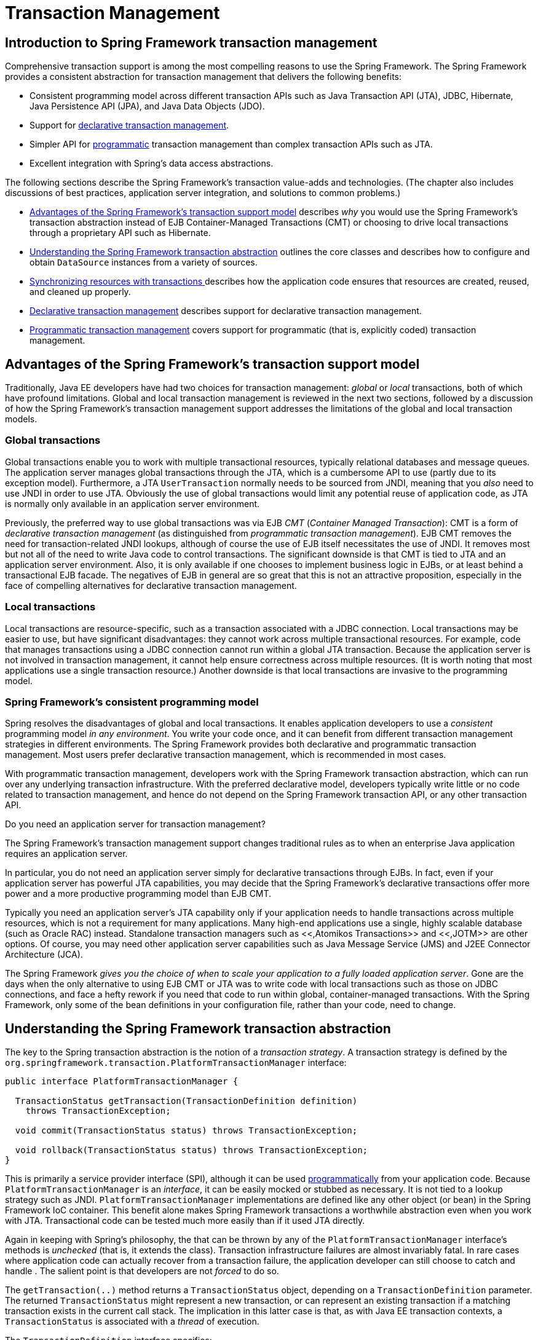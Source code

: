
= Transaction Management

== Introduction to Spring Framework transaction management

Comprehensive transaction support is among the most compelling reasons to use the Spring Framework.
The Spring Framework provides a consistent abstraction for transaction management that delivers the following benefits:

* Consistent programming model across different transaction APIs such as Java Transaction API (JTA), JDBC, Hibernate, Java Persistence API (JPA), and Java Data Objects (JDO).
* Support for <<transaction-declarative,declarative
          transaction management>>.
* Simpler API for <<transaction-programmatic,programmatic>> transaction management than complex transaction APIs such as JTA.
* Excellent integration with Spring's data access abstractions.

The following sections describe the Spring Framework's transaction value-adds and technologies.
(The chapter also includes discussions of best practices, application server integration, and solutions to common problems.)

* <<transaction-motivation,Advantages of the Spring
          Framework's transaction support model>> describes _why_ you would use the Spring Framework's transaction abstraction instead of EJB Container-Managed Transactions (CMT) or choosing to drive local transactions through a proprietary API such as Hibernate.
* <<transaction-strategies,Understanding the Spring
          Framework transaction abstraction>> outlines the core classes and describes how to configure and obtain [interface]`DataSource` instances from a variety of sources.
* <<tx-resource-synchronization,Synchronizing
          resources with transactions >>describes how the application code ensures that resources are created, reused, and cleaned up properly.
* <<transaction-declarative,Declarative transaction
          management>> describes support for declarative transaction management.
* <<transaction-programmatic,Programmatic
          transaction management>> covers support for programmatic (that is, explicitly coded) transaction management.

== Advantages of the Spring Framework's transaction support model

Traditionally, Java EE developers have had two choices for transaction management: _global_ or _local_ transactions, both of which have profound limitations.
Global and local transaction management is reviewed in the next two sections, followed by a discussion of how the Spring Framework's transaction management support addresses the limitations of the global and local transaction models.

=== Global transactions

Global transactions enable you to work with multiple transactional resources, typically relational databases and message queues.
The application server manages global transactions through the JTA, which is a cumbersome API to use (partly due to its exception model).
Furthermore, a JTA [interface]`UserTransaction` normally needs to be sourced from JNDI, meaning that you _also_ need to use JNDI in order to use JTA. Obviously the use of global transactions would limit any potential reuse of application code, as JTA is normally only available in an application server environment.

Previously, the preferred way to use global transactions was via EJB _CMT_ (_Container Managed
      Transaction_): CMT is a form of _declarative transaction management_ (as distinguished from _programmatic transaction
      management_).
EJB CMT removes the need for transaction-related JNDI lookups, although of course the use of EJB itself necessitates the use of JNDI. It removes most but not all of the need to write Java code to control transactions.
The significant downside is that CMT is tied to JTA and an application server environment.
Also, it is only available if one chooses to implement business logic in EJBs, or at least behind a transactional EJB facade.
The negatives of EJB in general are so great that this is not an attractive proposition, especially in the face of compelling alternatives for declarative transaction management.

=== Local transactions

Local transactions are resource-specific, such as a transaction associated with a JDBC connection.
Local transactions may be easier to use, but have significant disadvantages: they cannot work across multiple transactional resources.
For example, code that manages transactions using a JDBC connection cannot run within a global JTA transaction.
Because the application server is not involved in transaction management, it cannot help ensure correctness across multiple resources.
(It is worth noting that most applications use a single transaction resource.) Another downside is that local transactions are invasive to the programming model.

=== Spring Framework's consistent programming model

Spring resolves the disadvantages of global and local transactions.
It enables application developers to use a _consistent_ programming model _in any
      environment_.
You write your code once, and it can benefit from different transaction management strategies in different environments.
The Spring Framework provides both declarative and programmatic transaction management.
Most users prefer declarative transaction management, which is recommended in most cases.

With programmatic transaction management, developers work with the Spring Framework transaction abstraction, which can run over any underlying transaction infrastructure.
With the preferred declarative model, developers typically write little or no code related to transaction management, and hence do not depend on the Spring Framework transaction API, or any other transaction API.

.Do you need an application server for transaction management?
****
The Spring Framework's transaction management support changes traditional rules as to when an enterprise Java application requires an application server.

In particular, you do not need an application server simply for declarative transactions through EJBs.
In fact, even if your application server has powerful JTA capabilities, you may decide that the Spring Framework's declarative transactions offer more power and a more productive programming model than EJB CMT.

Typically you need an application server's JTA capability only if your application needs to handle transactions across multiple resources, which is not a requirement for many applications.
Many high-end applications use a single, highly scalable database (such as Oracle RAC) instead.
Standalone transaction managers such as <<,Atomikos Transactions>> and <<,JOTM>> are other options.
Of course, you may need other application server capabilities such as Java Message Service (JMS) and J2EE Connector Architecture (JCA).

The Spring Framework _gives you the choice of when to
        scale your application to a fully loaded application
        server_.
Gone are the days when the only alternative to using EJB CMT or JTA was to write code with local transactions such as those on JDBC connections, and face a hefty rework if you need that code to run within global, container-managed transactions.
With the Spring Framework, only some of the bean definitions in your configuration file, rather than your code, need to change.
****

== Understanding the Spring Framework transaction abstraction

The key to the Spring transaction abstraction is the notion of a _transaction strategy_.
A transaction strategy is defined by the [interface]`org.springframework.transaction.PlatformTransactionManager` interface:

[source,java]
----
public interface PlatformTransactionManager {

  TransactionStatus getTransaction(TransactionDefinition definition)
    throws TransactionException;

  void commit(TransactionStatus status) throws TransactionException;

  void rollback(TransactionStatus status) throws TransactionException;
}
----

This is primarily a service provider interface (SPI), although it can be used <<transaction-programmatic-ptm,programmatically>> from your application code.
Because [interface]`PlatformTransactionManager` is an _interface_, it can be easily mocked or stubbed as necessary.
It is not tied to a lookup strategy such as JNDI. [interface]`PlatformTransactionManager` implementations are defined like any other object (or bean) in the Spring Framework IoC container.
This benefit alone makes Spring Framework transactions a worthwhile abstraction even when you work with JTA. Transactional code can be tested much more easily than if it used JTA directly.

Again in keeping with Spring's philosophy, the  that can be thrown by any of the [interface]`PlatformTransactionManager` interface's methods is _unchecked_ (that is, it extends the  class).
Transaction infrastructure failures are almost invariably fatal.
In rare cases where application code can actually recover from a transaction failure, the application developer can still choose to catch and handle .
The salient point is that developers are not _forced_ to do so.

The [method]`getTransaction(..)` method returns a [interface]`TransactionStatus` object, depending on a [interface]`TransactionDefinition` parameter.
The returned [interface]`TransactionStatus` might represent a new transaction, or can represent an existing transaction if a matching transaction exists in the current call stack.
The implication in this latter case is that, as with Java EE transaction contexts, a [interface]`TransactionStatus` is associated with a _thread_ of execution.

The [interface]`TransactionDefinition` interface specifies:

* _Isolation_: The degree to which this transaction is isolated from the work of other transactions.
  For example, can this transaction see uncommitted writes from other transactions?
* _Propagation_: Typically, all code executed within a transaction scope will run in that transaction.
  However, you have the option of specifying the behavior in the event that a transactional method is executed when a transaction context already exists.
  For example, code can continue running in the existing transaction (the common case); or the existing transaction can be suspended and a new transaction created.
  _Spring offers all of the transaction
          propagation options familiar from EJB CMT_.
  To read about the semantics of transaction propagation in Spring, see <<tx-propagation>>.
* _Timeout_: How long this transaction runs before timing out and being rolled back automatically by the underlying transaction infrastructure.
* _Read-only status_: A read-only transaction can be used when your code reads but does not modify data.
  Read-only transactions can be a useful optimization in some cases, such as when you are using Hibernate.

These settings reflect standard transactional concepts.
If necessary, refer to resources that discuss transaction isolation levels and other core transaction concepts.
Understanding these concepts is essential to using the Spring Framework or any transaction management solution.

The [interface]`TransactionStatus` interface provides a simple way for transactional code to control transaction execution and query transaction status.
The concepts should be familiar, as they are common to all transaction APIs:

[source,java]
----
public interface TransactionStatus extends SavepointManager {

    boolean isNewTransaction();

    boolean hasSavepoint();

    void setRollbackOnly();

    boolean isRollbackOnly();

    void flush();

    boolean isCompleted();

}
----

Regardless of whether you opt for declarative or programmatic transaction management in Spring, defining the correct [interface]`PlatformTransactionManager` implementation is absolutely essential.
You typically define this implementation through dependency injection.

[interface]`PlatformTransactionManager` implementations normally require knowledge of the environment in which they work: JDBC, JTA, Hibernate, and so on.
The following examples show how you can define a local [interface]`PlatformTransactionManager` implementation.
(This example works with plain JDBC.)

You define a JDBC [interface]`DataSource`

[source,xml]
----
<bean id="dataSource" class="org.apache.commons.dbcp.BasicDataSource" destroy-method="close">
  <property name="driverClassName" value="${jdbc.driverClassName}" />
  <property name="url" value="${jdbc.url}" />
  <property name="username" value="${jdbc.username}" />
  <property name="password" value="${jdbc.password}" />
</bean>
----

The related [interface]`PlatformTransactionManager` bean definition will then have a reference to the [interface]`DataSource` definition.
It will look like this:

[source,xml]
----
<bean id="txManager" class="org.springframework.jdbc.datasource.DataSourceTransactionManager">
  <property name="dataSource" ref="dataSource"/>
</bean>
----

If you use JTA in a Java EE container then you use a container [interface]`DataSource`, obtained through JNDI, in conjunction with Spring's [class]`JtaTransactionManager`.
This is what the JTA and JNDI lookup version would look like:

[source,xml]
----
<?xml version="1.0" encoding="UTF-8"?>
<beans xmlns="http://www.springframework.org/schema/beans"
     xmlns:xsi="http://www.w3.org/2001/XMLSchema-instance"
     xmlns:jee="http://www.springframework.org/schema/jee"
     xsi:schemaLocation="
     http://www.springframework.org/schema/beans
     http://www.springframework.org/schema/beans/spring-beans.xsd
     http://www.springframework.org/schema/jee
     http://www.springframework.org/schema/jee/spring-jee.xsd">

  <jee:jndi-lookup id="dataSource" jndi-name="jdbc/jpetstore"/>

  <bean id="txManager" class="org.springframework.transaction.jta.JtaTransactionManager" />

  <!-- other <bean/> definitions here -->

</beans>
----

The [class]`JtaTransactionManager` does not need to know about the [interface]`DataSource`, or any other specific resources, because it uses the container's global transaction management infrastructure.

NOTE: The above definition of the `dataSource` bean uses the `<jndi-lookup/>` tag from the `jee` namespace.
For more information on schema-based configuration, see <<xsd-config>>, and for more information on the `<jee/>` tags see the section entitled <<xsd-config-body-schemas-jee>>.

You can also use Hibernate local transactions easily, as shown in the following examples.
In this case, you need to define a Hibernate [class]`LocalSessionFactoryBean`, which your application code will use to obtain Hibernate [interface]`Session` instances.

The [interface]`DataSource` bean definition will be similar to the local JDBC example shown previously and thus is not shown in the following example.

NOTE: If the [interface]`DataSource`, used by any non-JTA transaction manager, is looked up via JNDI and managed by a Java EE container, then it should be non-transactional because the Spring Framework, rather than the Java EE container, will manage the transactions.

The `txManager` bean in this case is of the [class]`HibernateTransactionManager` type.
In the same way as the [class]`DataSourceTransactionManager` needs a reference to the [interface]`DataSource`, the [class]`HibernateTransactionManager` needs a reference to the [interface]`SessionFactory`.

[source,xml]
----
<bean id="sessionFactory" class="org.springframework.orm.hibernate3.LocalSessionFactoryBean">
  <property name="dataSource" ref="dataSource" />
  <property name="mappingResources">
  <list>
    <value>org/springframework/samples/petclinic/hibernate/petclinic.hbm.xml</value>
  </list>
  </property>
  <property name="hibernateProperties">
    <value>
      hibernate.dialect=${hibernate.dialect}
    </value>
  </property>
</bean>

<bean id="txManager" class="org.springframework.orm.hibernate3.HibernateTransactionManager">
  <property name="sessionFactory" ref="sessionFactory" />
</bean>
----

If you are using Hibernate and Java EE container-managed JTA transactions, then you should simply use the same [class]`JtaTransactionManager` as in the previous JTA example for JDBC.

[source,xml]
----
<bean id="txManager" class="org.springframework.transaction.jta.JtaTransactionManager"/>
----

NOTE: If you use JTA , then your transaction manager definition will look the same regardless of what data access technology you use, be it JDBC, Hibernate JPA or any other supported technology.
This is due to the fact that JTA transactions are global transactions, which can enlist any transactional resource.

In all these cases, application code does not need to change.
You can change how transactions are managed merely by changing configuration, even if that change means moving from local to global transactions or vice versa.

== Synchronizing resources with transactions

It should now be clear how you create different transaction managers, and how they are linked to related resources that need to be synchronized to transactions (for example [class]`DataSourceTransactionManager` to a JDBC [interface]`DataSource`, [class]`HibernateTransactionManager` to a Hibernate [interface]`SessionFactory`, and so forth).
This section describes how the application code, directly or indirectly using a persistence API such as JDBC, Hibernate, or JDO, ensures that these resources are created, reused, and cleaned up properly.
The section also discusses how transaction synchronization is triggered (optionally) through the relevant [interface]`PlatformTransactionManager`.

=== High-level synchronization approach

The preferred approach is to use Spring's highest level template based persistence integration APIs or to use native ORM APIs with transaction- aware factory beans or proxies for managing the native resource factories.
These transaction-aware solutions internally handle resource creation and reuse, cleanup, optional transaction synchronization of the resources, and exception mapping.
Thus user data access code does not have to address these tasks, but can be focused purely on non-boilerplate persistence logic.
Generally, you use the native ORM API or take a _template_ approach for JDBC access by using the [class]`JdbcTemplate`.
These solutions are detailed in subsequent chapters of this reference documentation.

=== Low-level synchronization approach

Classes such as [class]`DataSourceUtils` (for JDBC), [class]`EntityManagerFactoryUtils` (for JPA), [class]`SessionFactoryUtils` (for Hibernate), [class]`PersistenceManagerFactoryUtils` (for JDO), and so on exist at a lower level.
When you want the application code to deal directly with the resource types of the native persistence APIs, you use these classes to ensure that proper Spring Framework-managed instances are obtained, transactions are (optionally) synchronized, and exceptions that occur in the process are properly mapped to a consistent API.

For example, in the case of JDBC, instead of the traditional JDBC approach of calling the `getConnection()` method on the [interface]`DataSource`, you instead use Spring's [class]`org.springframework.jdbc.datasource.DataSourceUtils` class as follows:

[source,java]
----
Connection conn = DataSourceUtils.getConnection(dataSource);
----

If an existing transaction already has a connection synchronized (linked) to it, that instance is returned.
Otherwise, the method call triggers the creation of a new connection, which is (optionally) synchronized to any existing transaction, and made available for subsequent reuse in that same transaction.
As mentioned, any  is wrapped in a Spring Framework , one of the Spring Framework's hierarchy of unchecked DataAccessExceptions.
This approach gives you more information than can be obtained easily from the , and ensures portability across databases, even across different persistence technologies.

This approach also works without Spring transaction management (transaction synchronization is optional), so you can use it whether or not you are using Spring for transaction management.

Of course, once you have used Spring's JDBC support, JPA support or Hibernate support, you will generally prefer not to use [class]`DataSourceUtils` or the other helper classes, because you will be much happier working through the Spring abstraction than directly with the relevant APIs.
For example, if you use the Spring [class]`JdbcTemplate` or `jdbc.object` package to simplify your use of JDBC, correct connection retrieval occurs behind the scenes and you won't need to write any special code.

=== [class]`TransactionAwareDataSourceProxy`

At the very lowest level exists the [class]`TransactionAwareDataSourceProxy` class.
This is a proxy for a target [interface]`DataSource`, which wraps the target [interface]`DataSource` to add awareness of Spring-managed transactions.
In this respect, it is similar to a transactional JNDI [interface]`DataSource` as provided by a Java EE server.

It should almost never be necessary or desirable to use this class, except when existing code must be called and passed a standard JDBC [interface]`DataSource` interface implementation.
In that case, it is possible that this code is usable, but participating in Spring managed transactions.
It is preferable to write your new code by using the higher level abstractions mentioned above.

== Declarative transaction management

NOTE: Most Spring Framework users choose declarative transaction management.
This option has the least impact on application code, and hence is most consistent with the ideals of a _non-invasive_ lightweight container.

The Spring Framework's declarative transaction management is made possible with Spring aspect-oriented programming (AOP), although, as the transactional aspects code comes with the Spring Framework distribution and may be used in a boilerplate fashion, AOP concepts do not generally have to be understood to make effective use of this code.

The Spring Framework's declarative transaction management is similar to EJB CMT in that you can specify transaction behavior (or lack of it) down to individual method level.
It is possible to make a [method]`setRollbackOnly()` call within a transaction context if necessary.
The differences between the two types of transaction management are:

* Unlike EJB CMT, which is tied to JTA, the Spring Framework's declarative transaction management works in any environment.
  It can work with JTA transactions or local transactions using JDBC, JPA, Hibernate or JDO by simply adjusting the configuration files.
* You can apply the Spring Framework declarative transaction management to any class, not merely special classes such as EJBs.
* The Spring Framework offers declarative <<transaction-declarative-rolling-back,"_rollback
          rules_, ">>a feature with no EJB equivalent.
  Both programmatic and declarative support for rollback rules is provided.
* The Spring Framework enables you to customize transactional behavior, by using AOP. For example, you can insert custom behavior in the case of transaction rollback.
  You can also add arbitrary advice, along with the transactional advice.
  With EJB CMT, you cannot influence the container's transaction management except with [method]`setRollbackOnly()`.
* The Spring Framework does not support propagation of transaction contexts across remote calls, as do high-end application servers.
  If you need this feature, we recommend that you use EJB. However, consider carefully before using such a feature, because normally, one does not want transactions to span remote calls.

.Where is [class]`TransactionProxyFactoryBean`?
****
Declarative transaction configuration in versions of Spring 2.0 and above differs considerably from previous versions of Spring.
The main difference is that there is no longer any need to configure [class]`TransactionProxyFactoryBean` beans.

The pre-Spring 2.0 configuration style is still 100% valid configuration; think of the new `<tx:tags/>` as simply defining [class]`TransactionProxyFactoryBean` beans on your behalf.
****

The concept of rollback rules is important: they enable you to specify which exceptions (and throwables) should cause automatic rollback.
You specify this declaratively, in configuration, not in Java code.
So, although you can still call [method]`setRollbackOnly()`on the [interface]`TransactionStatus` object to roll back the current transaction back, most often you can specify a rule that  must always result in rollback.
The significant advantage to this option is that business objects do not depend on the transaction infrastructure.
For example, they typically do not need to import Spring transaction APIs or other Spring APIs.

Although EJB container default behavior automatically rolls back the transaction on a _system exception_ (usually a runtime exception), EJB CMT does not roll back the transaction automatically on an _application exception_ (that is, a checked exception other than ).
While the Spring default behavior for declarative transaction management follows EJB convention (roll back is automatic only on unchecked exceptions), it is often useful to customize this behavior.

=== Understanding the Spring Framework's declarative transaction implementation

It is not sufficient to tell you simply to annotate your classes with the [interface]`@Transactional` annotation, add [interface]`@EnableTransactionManagement` to your configuration, and then expect you to understand how it all works.
This section explains the inner workings of the Spring Framework's declarative transaction infrastructure in the event of transaction-related issues.

The most important concepts to grasp with regard to the Spring Framework's declarative transaction support are that this support is enabled <<aop-understanding-aop-proxies,_via AOP
      proxies_>>, and that the transactional advice is driven by _metadata_ (currently XML- or annotation-based).
The combination of AOP with transactional metadata yields an AOP proxy that uses a [class]`TransactionInterceptor` in conjunction with an appropriate [class]`PlatformTransactionManager` implementation to drive transactions _around method
      invocations_.

NOTE: Spring AOP is covered in <<aop>>.

Conceptually, calling a method on a transactional proxy looks like this...



=== Example of declarative transaction implementation

Consider the following interface, and its attendant implementation.
This example uses [class]`Foo` and [class]`Bar` classes as placeholders so that you can concentrate on the transaction usage without focusing on a particular domain model.
For the purposes of this example, the fact that the [class]`DefaultFooService` class throws  instances in the body of each implemented method is good; it allows you to see transactions created and then rolled back in response to the  instance.


[source,java]
----
// the service interface that we want to make transactional

package x.y.service;

public interface FooService {

  Foo getFoo(String fooName);

  Foo getFoo(String fooName, String barName);

  void insertFoo(Foo foo);

  void updateFoo(Foo foo);

}
----

[source,java]
----
// an implementation of the above interface

package x.y.service;

public class DefaultFooService implements FooService {

  public Foo getFoo(String fooName) {
    throw new UnsupportedOperationException();
  }

  public Foo getFoo(String fooName, String barName) {
    throw new UnsupportedOperationException();
  }

  public void insertFoo(Foo foo) {
    throw new UnsupportedOperationException();
  }

  public void updateFoo(Foo foo) {
    throw new UnsupportedOperationException();
  }

}
----

Assume that the first two methods of the [interface]`FooService` interface`,
      getFoo(String)` and `getFoo(String, String),
      `must execute in the context of a transaction with read-only semantics, and that the other methods`,insertFoo(Foo)` and `updateFoo(Foo),` must execute in the context of a transaction with read-write semantics.
The following configuration is explained in detail in the next few paragraphs.

[source,xml]
----
<!-- from the file 'context.xml' -->
<?xml version="1.0" encoding="UTF-8"?>
<beans xmlns="http://www.springframework.org/schema/beans"
     xmlns:xsi="http://www.w3.org/2001/XMLSchema-instance"
     xmlns:aop="http://www.springframework.org/schema/aop"
     xmlns:tx="http://www.springframework.org/schema/tx"
     xsi:schemaLocation="
     http://www.springframework.org/schema/beans
     http://www.springframework.org/schema/beans/spring-beans.xsd
     http://www.springframework.org/schema/tx
     http://www.springframework.org/schema/tx/spring-tx.xsd
     http://www.springframework.org/schema/aop
     http://www.springframework.org/schema/aop/spring-aop.xsd">

  <!-- this is the service object that we want to make transactional -->
  <bean id="fooService" class="x.y.service.DefaultFooService"/>

  <!-- the transactional advice (what 'happens'; see the <aop:advisor/> bean below) -->
  <tx:advice id="txAdvice" transaction-manager="txManager">
  <!-- the transactional semantics... -->
  <tx:attributes>
    <!-- all methods starting with 'get' are read-only -->
    <tx:method name="get*" read-only="true"/>
    <!-- other methods use the default transaction settings (see below) -->
    <tx:method name="*"/>
  </tx:attributes>
  </tx:advice>

  <!-- ensure that the above transactional advice runs for any execution
    of an operation defined by the FooService interface -->
  <aop:config>
  <aop:pointcut id="fooServiceOperation" expression="execution(* x.y.service.FooService.*(..))"/>
  <aop:advisor advice-ref="txAdvice" pointcut-ref="fooServiceOperation"/>
  </aop:config>

  <!-- don't forget the DataSource -->
  <bean id="dataSource" class="org.apache.commons.dbcp.BasicDataSource" destroy-method="close">
  <property name="driverClassName" value="oracle.jdbc.driver.OracleDriver"/>
  <property name="url" value="jdbc:oracle:thin:@rj-t42:1521:elvis"/>
  <property name="username" value="scott"/>
  <property name="password" value="tiger"/>
  </bean>

  <!-- similarly, don't forget the PlatformTransactionManager -->
  <bean id="txManager" class="org.springframework.jdbc.datasource.DataSourceTransactionManager">
  <property name="dataSource" ref="dataSource"/>
  </bean>

  <!-- other <bean/> definitions here -->

</beans>
----

Examine the preceding configuration.
You want to make a service object, the `fooService` bean, transactional.
The transaction semantics to apply are encapsulated in the `<tx:advice/>` definition.
The `<tx:advice/>` definition reads as .
The `transaction-manager` attribute of the `<tx:advice/>` tag is set to the name of the [interface]`PlatformTransactionManager` bean that is going to _drive_ the transactions, in this case, the `txManager` bean.

TIP: You can omit the `transaction-manager` attribute in the transactional advice (`<tx:advice/>`) if the bean name of the [interface]`PlatformTransactionManager` that you want to wire in has the name `transactionManager`.
If the [interface]`PlatformTransactionManager` bean that you want to wire in has any other name, then you must use the `transaction-manager` attribute explicitly, as in the preceding example.

The `<aop:config/>` definition ensures that the transactional advice defined by the `txAdvice` bean executes at the appropriate points in the program.
First you define a pointcut that matches the execution of any operation defined in the [interface]`FooService` interface (`fooServiceOperation`).
Then you associate the pointcut with the `txAdvice` using an advisor.
The result indicates that at the execution of a `fooServiceOperation`, the advice defined by `txAdvice` will be run.

The expression defined within the `<aop:pointcut/>` element is an AspectJ pointcut expression; see <<aop>> for more details on pointcut expressions in Spring 2.0.

A common requirement is to make an entire service layer transactional.
The best way to do this is simply to change the pointcut expression to match any operation in your service layer.
For example:

[source,xml]
----
<aop:config>
  <aop:pointcut id="fooServiceMethods" expression="execution(* x.y.service.*.*(..))"/>
  <aop:advisor advice-ref="txAdvice" pointcut-ref="fooServiceMethods"/>
</aop:config>
----



NOTE: _In this example it is assumed that all your service
          interfaces are defined in the `x.y.service`
          package; see <<aop>> for more
          details._

Now that we've analyzed the configuration, you may be asking yourself, .

The above configuration will be used to create a transactional proxy around the object that is created from the `fooService` bean definition.
The proxy will be configured with the transactional advice, so that when an appropriate method is invoked _on the proxy_, a transaction is started, suspended, marked as read-only, and so on, depending on the transaction configuration associated with that method.
Consider the following program that test drives the above configuration:

[source,java]
----
public final class Boot {

  public static void main(final String[] args) throws Exception {
    ApplicationContext ctx = new ClassPathXmlApplicationContext("context.xml", Boot.class);
    FooService fooService = (FooService) ctx.getBean("fooService");
    fooService.insertFoo (new Foo());
  }
}
----

The output from running the preceding program will resemble the following.
(The Log4J output and the stack trace from the UnsupportedOperationException thrown by the insertFoo(..) method of the DefaultFooService class have been truncated for clarity.)

[source,xml]
----
  <!-- the Spring container is starting up... -->
[AspectJInvocationContextExposingAdvisorAutoProxyCreator] - Creating implicit proxy
    for bean 'fooService' with 0 common interceptors and 1 specific interceptors
  <!-- the DefaultFooService is actually proxied -->
[JdkDynamicAopProxy] - Creating JDK dynamic proxy for [x.y.service.DefaultFooService]

  <!-- ... the insertFoo(..) method is now being invoked on the proxy -->

[TransactionInterceptor] - Getting transaction for x.y.service.FooService.insertFoo
  <!-- the transactional advice kicks in here... -->
[DataSourceTransactionManager] - Creating new transaction with name [x.y.service.FooService.insertFoo]
[DataSourceTransactionManager] - Acquired Connection
    [org.apache.commons.dbcp.PoolableConnection@a53de4] for JDBC transaction

  <!-- the insertFoo(..) method from DefaultFooService throws an exception... -->
[RuleBasedTransactionAttribute] - Applying rules to determine whether transaction should
    rollback on java.lang.UnsupportedOperationException
[TransactionInterceptor] - Invoking rollback for transaction on x.y.service.FooService.insertFoo
    due to throwable [java.lang.UnsupportedOperationException]

   <!-- and the transaction is rolled back (by default, RuntimeException instances cause rollback) -->
[DataSourceTransactionManager] - Rolling back JDBC transaction on Connection
    [org.apache.commons.dbcp.PoolableConnection@a53de4]
[DataSourceTransactionManager] - Releasing JDBC Connection after transaction
[DataSourceUtils] - Returning JDBC Connection to DataSource

Exception in thread "main" java.lang.UnsupportedOperationException
    at x.y.service.DefaultFooService.insertFoo(DefaultFooService.java:14)
   <!-- AOP infrastructure stack trace elements removed for clarity -->
    at $Proxy0.insertFoo(Unknown Source)
    at Boot.main(Boot.java:11)
----

=== Rolling back a declarative transaction

The previous section outlined the basics of how to specify transactional settings for classes, typically service layer classes, declaratively in your application.
This section describes how you can control the rollback of transactions in a simple declarative fashion.

The recommended way to indicate to the Spring Framework's transaction infrastructure that a transaction's work is to be rolled back is to throw an  from code that is currently executing in the context of a transaction.
The Spring Framework's transaction infrastructure code will catch any unhandled  as it bubbles up the call stack, and make a determination whether to mark the transaction for rollback.

In its default configuration, the Spring Framework's transaction infrastructure code _only_ marks a transaction for rollback in the case of runtime, unchecked exceptions; that is, when the thrown exception is an instance or subclass of .
(s will also - by default - result in a rollback).
Checked exceptions that are thrown from a transactional method do _not_ result in rollback in the default configuration.

You can configure exactly which  types mark a transaction for rollback, including checked exceptions.
The following XML snippet demonstrates how you configure rollback for a checked, application-specific  type.

[source,xml]
----
<tx:advice id="txAdvice" transaction-manager="txManager">
  <tx:attributes>
  <tx:method name="get*" read-only="true" rollback-for="NoProductInStockException"/>
  <tx:method name="*"/>
  </tx:attributes>
</tx:advice>
----

You can also specify 'no rollback rules', if you do _not_ want a transaction rolled back when an exception is thrown.
The following example tells the Spring Framework's transaction infrastructure to commit the attendant transaction even in the face of an unhandled .

[source,xml]
----
<tx:advice id="txAdvice">
  <tx:attributes>
  <tx:method name="updateStock" no-rollback-for="InstrumentNotFoundException"/>
  <tx:method name="*"/>
  </tx:attributes>
</tx:advice>
----

When the Spring Framework's transaction infrastructure catches an exception and is consults configured rollback rules to determine whether to mark the transaction for rollback, the _strongest_ matching rule wins.
So in the case of the following configuration, any exception other than an  results in a rollback of the attendant transaction.

[source,xml]
----
<tx:advice id="txAdvice">
  <tx:attributes>
  <tx:method name="*" rollback-for="Throwable" no-rollback-for="InstrumentNotFoundException"/>
  </tx:attributes>
</tx:advice>
----

You can also indicate a required rollback _programmatically_.
Although very simple, this process is quite invasive, and tightly couples your code to the Spring Framework's transaction infrastructure:

[source,java]
----
public void resolvePosition() {
  try {
    // some business logic...
  } catch (NoProductInStockException ex) {
    // trigger rollback programmatically
    TransactionAspectSupport.currentTransactionStatus().setRollbackOnly();
  }
}
----

You are strongly encouraged to use the declarative approach to rollback if at all possible.
Programmatic rollback is available should you absolutely need it, but its usage flies in the face of achieving a clean POJO-based architecture.

=== Configuring different transactional semantics for different beans

Consider the scenario where you have a number of service layer objects, and you want to apply a _totally different_ transactional configuration to each of them.
You do this by defining distinct `<aop:advisor/>` elements with differing `pointcut` and `advice-ref` attribute values.

As a point of comparison, first assume that all of your service layer classes are defined in a root `x.y.service` package.
To make all beans that are instances of classes defined in that package (or in subpackages) and that have names ending in `Service` have the default transactional configuration, you would write the following:

[source,xml]
----
<?xml version="1.0" encoding="UTF-8"?>
<beans xmlns="http://www.springframework.org/schema/beans"
  xmlns:xsi="http://www.w3.org/2001/XMLSchema-instance"
  xmlns:aop="http://www.springframework.org/schema/aop"
  xmlns:tx="http://www.springframework.org/schema/tx"
  xsi:schemaLocation="
  http://www.springframework.org/schema/beans
  http://www.springframework.org/schema/beans/spring-beans.xsd
  http://www.springframework.org/schema/tx
  http://www.springframework.org/schema/tx/spring-tx.xsd
  http://www.springframework.org/schema/aop
  http://www.springframework.org/schema/aop/spring-aop.xsd">

  <aop:config>

    <aop:pointcut id="serviceOperation"
          expression="execution(* x.y.service..*Service.*(..))"/>

    <aop:advisor pointcut-ref="serviceOperation" advice-ref="txAdvice"/>

  </aop:config>

  <!-- these two beans will be transactional... -->
  <bean id="fooService" class="x.y.service.DefaultFooService"/>
  <bean id="barService" class="x.y.service.extras.SimpleBarService"/>

  <!-- ... and these two beans won't -->
  <bean id="anotherService" class="org.xyz.SomeService"/> <!-- (not in the right package) -->
  <bean id="barManager" class="x.y.service.SimpleBarManager"/> <!-- (doesn't end in 'Service') -->

  <tx:advice id="txAdvice">
    <tx:attributes>
      <tx:method name="get*" read-only="true"/>
      <tx:method name="*"/>
    </tx:attributes>
  </tx:advice>

  <!-- other transaction infrastructure beans such as a PlatformTransactionManager omitted... -->

</beans>
----

The following example shows how to configure two distinct beans with totally different transactional settings.

[source,xml]
----
<?xml version="1.0" encoding="UTF-8"?>
<beans xmlns="http://www.springframework.org/schema/beans"
  xmlns:xsi="http://www.w3.org/2001/XMLSchema-instance"
  xmlns:aop="http://www.springframework.org/schema/aop"
  xmlns:tx="http://www.springframework.org/schema/tx"
  xsi:schemaLocation="
  http://www.springframework.org/schema/beans
  http://www.springframework.org/schema/beans/spring-beans.xsd
  http://www.springframework.org/schema/tx
  http://www.springframework.org/schema/tx/spring-tx.xsd
  http://www.springframework.org/schema/aop
  http://www.springframework.org/schema/aop/spring-aop.xsd">

  <aop:config>

    <aop:pointcut id="defaultServiceOperation"
          expression="execution(* x.y.service.*Service.*(..))"/>

    <aop:pointcut id="noTxServiceOperation"
          expression="execution(* x.y.service.ddl.DefaultDdlManager.*(..))"/>

    <aop:advisor pointcut-ref="defaultServiceOperation" advice-ref="defaultTxAdvice"/>

    <aop:advisor pointcut-ref="noTxServiceOperation" advice-ref="noTxAdvice"/>

  </aop:config>

  <!-- this bean will be transactional (see the 'defaultServiceOperation' pointcut) -->
  <bean id="fooService" class="x.y.service.DefaultFooService"/>

  <!-- this bean will also be transactional, but with totally different transactional settings -->
  <bean id="anotherFooService" class="x.y.service.ddl.DefaultDdlManager"/>

  <tx:advice id="defaultTxAdvice">
    <tx:attributes>
      <tx:method name="get*" read-only="true"/>
      <tx:method name="*"/>
    </tx:attributes>
  </tx:advice>

  <tx:advice id="noTxAdvice">
    <tx:attributes>
      <tx:method name="*" propagation="NEVER"/>
    </tx:attributes>
  </tx:advice>

  <!-- other transaction infrastructure beans such as a PlatformTransactionManager omitted... -->

</beans>
----

=== `<tx:advice/>` settings

This section summarizes the various transactional settings that can be specified using the `<tx:advice/>` tag.
The default `<tx:advice/>` settings are:



* <<tx-propagation,Propagation setting>> is `REQUIRED.`
* Isolation level is `DEFAULT.`
* Transaction is read/write.
* Transaction timeout defaults to the default timeout of the underlying transaction system, or none if timeouts are not supported.
* Any  triggers rollback, and any checked  does not.

You can change these default settings; the various attributes of the `<tx:method/>` tags that are nested within `<tx:advice/>` and `<tx:attributes/>` tags are summarized below:



.`<tx:method/>` settings
[cols="1,1,1,1", options="header"]
|===
| Attribute
| Required?
| Default
| Description
| name
| Method name(s) with which the transaction
                attributes are to be associated. The wildcard (*) character
                can be used to associate the same transaction attribute
                settings with a number of methods; for example,
                get*, handle*,
                on*Event, and so forth.

| propagation

| isolation

| timeout

| read-only

| rollback-for
| Exception(s) that trigger
                rollback; comma-delimited. For example,
                com.foo.MyBusinessException,ServletException.

| no-rollback-for
| Exception(s) that do
                not trigger rollback; comma-delimited.
                For example,
                com.foo.MyBusinessException,ServletException.
|===

=== Using [interface]`@Transactional`

In addition to the XML-based declarative approach to transaction configuration, you can use an annotation-based approach.
Declaring transaction semantics directly in the Java source code puts the declarations much closer to the affected code.
There is not much danger of undue coupling, because code that is meant to be used transactionally is almost always deployed that way anyway.

The ease-of-use afforded by the use of the [interface]`@Transactional` annotation is best illustrated with an example, which is explained in the text that follows.
Consider the following class definition:

[source,java]
----
// the service class that we want to make transactional
@Transactional
public class DefaultFooService implements FooService {

  Foo getFoo(String fooName);

  Foo getFoo(String fooName, String barName);

  void insertFoo(Foo foo);

  void updateFoo(Foo foo);
}
----

When the above POJO is defined as a bean in a Spring IoC container, the bean instance can be made transactional by adding merely _one_ line of XML configuration:

[source,xml]
----
<!-- from the file 'context.xml' -->
<?xml version="1.0" encoding="UTF-8"?>
<beans xmlns="http://www.springframework.org/schema/beans"
     xmlns:xsi="http://www.w3.org/2001/XMLSchema-instance"
     xmlns:aop="http://www.springframework.org/schema/aop"
     xmlns:tx="http://www.springframework.org/schema/tx"
     xsi:schemaLocation="
     http://www.springframework.org/schema/beans
     http://www.springframework.org/schema/beans/spring-beans.xsd
     http://www.springframework.org/schema/tx
     http://www.springframework.org/schema/tx/spring-tx.xsd
     http://www.springframework.org/schema/aop
     http://www.springframework.org/schema/aop/spring-aop.xsd">

  <!-- this is the service object that we want to make transactional -->
  <bean id="fooService" class="x.y.service.DefaultFooService"/>

  <!-- enable the configuration of transactional behavior based on annotations -->
  <tx:annotation-driven transaction-manager="txManager"/>

  <!-- a PlatformTransactionManager is still required -->
  <bean id="txManager" class="org.springframework.jdbc.datasource.DataSourceTransactionManager">
  <!-- (this dependency is defined somewhere else) -->
  <property name="dataSource" ref="dataSource"/>
  </bean>

  <!-- other <bean/> definitions here -->

</beans>
----

TIP: You can omit the `transaction-manager` attribute in the `<tx:annotation-driven/>` tag if the bean name of the [interface]`PlatformTransactionManager` that you want to wire in has the name `transactionManager`.
If the [interface]`PlatformTransactionManager` bean that you want to dependency-inject has any other name, then you have to use the `transaction-manager` attribute explicitly, as in the preceding example.

NOTE: The [interface]`@EnableTransactionManagement` annotation provides equivalent support if you are using Java based configuration.
Simply add the annotation to a [interface]`@Configuration` class.
See Javadoc for full details.

.Method visibility and [interface]`@Transactional`
[sidebar]When using proxies, you should apply the [interface]`@Transactional` annotation only to methods with _public_ visibility.
If you do annotate protected, private or package-visible methods with the [interface]`@Transactional` annotation, no error is raised, but the annotated method does not exhibit the configured transactional settings.
Consider the use of AspectJ (see below) if you need to annotate non-public methods.

You can place the [interface]`@Transactional` annotation before an interface definition, a method on an interface, a class definition, or a _public_ method on a class.
However, the mere presence of the [interface]`@Transactional` annotation is not enough to activate the transactional behavior.
The [interface]`@Transactional` annotation is simply metadata that can be consumed by some runtime infrastructure that is [interface]`@Transactional`-aware and that can use the metadata to configure the appropriate beans with transactional behavior.
In the preceding example, the `<tx:annotation-driven/>` element _switches on_ the transactional behavior.



TIP: Spring recommends that you only annotate concrete classes (and methods of concrete classes) with the [interface]`@Transactional` annotation, as opposed to annotating interfaces.
You certainly can place the [interface]`@Transactional` annotation on an interface (or an interface method), but this works only as you would expect it to if you are using interface-based proxies.
The fact that Java annotations are _not inherited from interfaces_ means that if you are using class-based proxies (`proxy-target-class="true"`) or the weaving-based aspect (`mode="aspectj"`), then the transaction settings are not recognized by the proxying and weaving infrastructure, and the object will not be wrapped in a transactional proxy, which would be decidedly _bad_.

NOTE: In proxy mode (which is the default), only external method calls coming in through the proxy are intercepted.
This means that self-invocation, in effect, a method within the target object calling another method of the target object, will not lead to an actual transaction at runtime even if the invoked method is marked with [interface]`@Transactional`.

Consider the use of AspectJ mode (see mode attribute in table below) if you expect self-invocations to be wrapped with transactions as well.
In this case, there will not be a proxy in the first place; instead, the target class will be weaved (that is, its byte code will be modified) in order to turn [interface]`@Transactional` into runtime behavior on any kind of method.



.Annotation driven transaction settings
[cols="1,1,1,1", options="header"]
|===
| XML Attribute
| Annotation Attribute
| Default
| Description
| transaction-manager
| N/A (See
                TransactionManagementConfigurer
                Javadoc)
| Name of transaction manager to use. Only required
                if the name of the transaction manager is not
                transactionManager, as in the example
                above.

| mode
| mode
| The default mode "proxy" processes annotated
                beans to be proxied using Spring's AOP framework (following
                proxy semantics, as discussed above, applying to method calls
                coming in through the proxy only). The alternative mode
                "aspectj" instead weaves the affected classes with Spring's
                AspectJ transaction aspect, modifying the target class byte
                code to apply to any kind of method call. AspectJ weaving
                requires spring-aspects.jar in the classpath as well as
                load-time weaving (or compile-time weaving) enabled. (See
                 for details on how to set
                up load-time weaving.)

| proxy-target-class
| proxyTargetClass
| Applies to proxy mode only. Controls what type of
                transactional proxies are created for classes annotated with
                the @Transactional annotation.
                If the proxy-target-class attribute is set
                to true, then class-based proxies are
                created. If proxy-target-class is
                false or if the attribute is omitted, then
                standard JDK interface-based proxies are created. (See  for a detailed examination of the
                different proxy types.)

| order
| order
| Defines the order of the transaction advice that
                is applied to beans annotated with
                @Transactional. (For more
                information about the rules related to ordering of AOP advice,
                see .) No
                specified ordering means that the AOP subsystem determines the
                order of the advice.
|===

NOTE: The `proxy-target-class` attribute controls what type of transactional proxies are created for classes annotated with the [interface]`@Transactional` annotation.
If `proxy-target-class` is set to `true`, class-based proxies are created.
If `proxy-target-class` is `false` or if the attribute is omitted, standard JDK interface-based proxies are created.
(See <<aop-proxying>> for a discussion of the different proxy types.)

NOTE: [interface]`@EnableTransactionManagement` and `<tx:annotation-driven/>` only looks for [interface]`@Transactional` on beans in the same application context they are defined in.
This means that, if you put annotation driven configuration in a [interface]`WebApplicationContext` for a [class]`DispatcherServlet`, it only checks for [interface]`@Transactional` beans in your controllers, and not your services.
See <<mvc-servlet>> for more information.

The most derived location takes precedence when evaluating the transactional settings for a method.
In the case of the following example, the [class]`DefaultFooService` class is annotated at the class level with the settings for a read-only transaction, but the [interface]`@Transactional` annotation on the [method]`updateFoo(Foo)` method in the same class takes precedence over the transactional settings defined at the class level.

[source,java]
----
@Transactional(readOnly = true)
public class DefaultFooService implements FooService {

  public Foo getFoo(String fooName) {
    // do something
  }

  // these settings have precedence for this method
  @Transactional(readOnly = false, propagation = Propagation.REQUIRES_NEW)
  public void updateFoo(Foo foo) {
    // do something
  }
}
----

==== [interface]`@Transactional` settings

The [interface]`@Transactional` annotation is metadata that specifies that an interface, class, or method must have transactional semantics; for example, .
The default [interface]`@Transactional` settings are as follows:

* Propagation setting is `PROPAGATION_REQUIRED.`
* Isolation level is `ISOLATION_DEFAULT.`
* Transaction is read/write.
* Transaction timeout defaults to the default timeout of the underlying transaction system, or to none if timeouts are not supported.
* Any  triggers rollback, and any checked  does not.

These default settings can be changed; the various properties of the [interface]`@Transactional` annotation are summarized in the following table:



.[interface]`@Transactional` properties
[cols="1,1,1", options="header"]
|===
| Property
| Type
| Description
| value

| propagation
| enum: Propagation

| isolation
| enum: Isolation

| readOnly

| timeout

| rollbackFor
| Array of Class objects, which
                  must be derived from
                  Throwable.
| Optional array of exception classes that must cause rollback.

| rollbackForClassName
| Array of class names. Classes must be derived from
                  Throwable.
| Optional array of names of exception classes that
                  must cause
                  rollback.

| noRollbackFor
| Array of Class objects, which
                  must be derived from
                  Throwable.
| Optional array of exception classes that must not cause rollback.

| noRollbackForClassName
| Array of String class names,
                  which must be derived from
                  Throwable.
| Optional array of names of exception classes that
                  must not cause
                  rollback.
|===

Currently you cannot have explicit control over the name of a transaction, where 'name' means the transaction name that will be shown in a transaction monitor, if applicable (for example, WebLogic's transaction monitor), and in logging output.
For declarative transactions, the transaction name is always the fully-qualified class name + "." + method name of the transactionally-advised class.
For example, if the [method]`handlePayment(..)` method of the [class]`BusinessService` class started a transaction, the name of the transaction would be: `com.foo.BusinessService.handlePayment`.

==== Multiple Transaction Managers with [interface]`@Transactional`

 Most Spring applications only need a single transaction manager, but there may be situations where you want multiple independent transaction managers in a single application.
The value attribute of the [interface]`@Transactional` annotation can be used to optionally specify the identity of the [class]`PlatformTransactionManager` to be used.
This can either be the bean name or the qualifier value of the transaction manager bean.
For example, using the qualifier notation, the following Java code 
[source,java]
----

  public class TransactionalService {

    @Transactional("order")
    public void setSomething(String name) { ... }

    @Transactional("account")
    public void doSomething() { ... }
  }
---- could be combined with the following transaction manager bean declarations in the application context.

[source,xml]
----

  <tx:annotation-driven/>

  <bean id="transactionManager1" class="org.springframework.jdbc.DataSourceTransactionManager">
    ...
    <qualifier value="order"/>
  </bean>

  <bean id="transactionManager2" class="org.springframework.jdbc.DataSourceTransactionManager">
    ...
    <qualifier value="account"/>
  </bean>
---- In this case, the two methods on `TransactionalService` will run under separate transaction managers, differentiated by the "order" and "account" qualifiers.
The default `<tx:annotation-driven>` target bean name `transactionManager` will still be used if no specifically qualified PlatformTransactionManager bean is found.


==== Custom shortcut annotations

 If you find you are repeatedly using the same attributes with [interface]`@Transactional` on many different methods, then Spring's meta-annotation support allows you to define custom shortcut annotations for your specific use cases.
For example, defining the following annotations 
[source,java]
----

  @Target({ElementType.METHOD, ElementType.TYPE})
  @Retention(RetentionPolicy.RUNTIME)
  @Transactional("order")
  public @interface OrderTx {
  }

  @Target({ElementType.METHOD, ElementType.TYPE})
  @Retention(RetentionPolicy.RUNTIME)
  @Transactional("account")
  public @interface AccountTx {
  }
---- allows us to write the example from the previous section as 
[source,java]
----

  public class TransactionalService {

    @OrderTx
    public void setSomething(String name) { ... }

    @AccountTx
    public void doSomething() { ... }
  }
---- Here we have used the syntax to define the transaction manager qualifier, but could also have included propagation behavior, rollback rules, timeouts etc.


=== Transaction propagation

This section describes some semantics of transaction propagation in Spring.
Please note that this section is not an introduction to transaction propagation proper; rather it details some of the semantics regarding transaction propagation in Spring.

In Spring-managed transactions, be aware of the difference between _physical_ and _logical_ transactions, and how the propagation setting applies to this difference.

==== Required



When the propagation setting is `PROPAGATION_REQUIRED`, a _logical_ transaction scope is created for each method upon which the setting is applied.
Each such logical transaction scope can determine rollback-only status individually, with an outer transaction scope being logically independent from the inner transaction scope.
Of course, in case of standard `PROPAGATION_REQUIRED` behavior, all these scopes will be mapped to the same physical transaction.
So a rollback-only marker set in the inner transaction scope does affect the outer transaction's chance to actually commit (as you would expect it to).

However, in the case where an inner transaction scope sets the rollback-only marker, the outer transaction has not decided on the rollback itself, and so the rollback (silently triggered by the inner transaction scope) is unexpected.
A corresponding [class]`UnexpectedRollbackException` is thrown at that point.
This is _expected behavior_ so that the caller of a transaction can never be misled to assume that a commit was performed when it really was not.
So if an inner transaction (of which the outer caller is not aware) silently marks a transaction as rollback-only, the outer caller still calls commit.
The outer caller needs to receive an [class]`UnexpectedRollbackException` to indicate clearly that a rollback was performed instead.

==== RequiresNew



`PROPAGATION_REQUIRES_NEW`, in contrast to , uses a _completely_ independent transaction for each affected transaction scope.
In that case, the underlying physical transactions are different and hence can commit or roll back independently, with an outer transaction not affected by an inner transaction's rollback status.

==== Nested

`PROPAGATION_NESTED` uses a _single_ physical transaction with multiple savepoints that it can roll back to.
Such partial rollbacks allow an inner transaction scope to trigger a rollback _for its
        scope_, with the outer transaction being able to continue the physical transaction despite some operations having been rolled back.
This setting is typically mapped onto JDBC savepoints, so will only work with JDBC resource transactions.
See Spring's [class]`DataSourceTransactionManager`.

=== Advising transactional operations

Suppose you want to execute _both_ transactional _and_ some basic profiling advice.
How do you effect this in the context of `<tx:annotation-driven/>`?

When you invoke the [method]`updateFoo(Foo)` method, you want to see the following actions:

[]
. Configured profiling aspect starts up.
. Transactional advice executes.
. Method on the advised object executes.
. Transaction commits.
. Profiling aspect reports exact duration of the whole transactional method invocation.

NOTE: This chapter is not concerned with explaining AOP in any great detail (except as it applies to transactions).
See <<aop>> for detailed coverage of the following AOP configuration and AOP in general.

Here is the code for a simple profiling aspect discussed above.
The ordering of advice is controlled through the [interface]`Ordered` interface.
For full details on advice ordering, see <<aop-ataspectj-advice-ordering>>.

[source,java]
----
package x.y;

import org.aspectj.lang.ProceedingJoinPoint;
import org.springframework.util.StopWatch;
import org.springframework.core.Ordered;

public class SimpleProfiler implements Ordered {

  private int order;

  // allows us to control the ordering of advice
  public int getOrder() {
    return this.order;
  }

  public void setOrder(int order) {
    this.order = order;
  }

  // this method *is* the around advice
  public Object profile(ProceedingJoinPoint call) throws Throwable {
    Object returnValue;
    StopWatch clock = new StopWatch(getClass().getName());
    try {
      clock.start(call.toShortString());
      returnValue = call.proceed();
    } finally {
      clock.stop();
      System.out.println(clock.prettyPrint());
    }
    return returnValue;
  }
}
----

[source,xml]
----
<?xml version="1.0" encoding="UTF-8"?>
<beans xmlns="http://www.springframework.org/schema/beans"
     xmlns:xsi="http://www.w3.org/2001/XMLSchema-instance"
     xmlns:aop="http://www.springframework.org/schema/aop"
     xmlns:tx="http://www.springframework.org/schema/tx"
     xsi:schemaLocation="
   http://www.springframework.org/schema/beans
   http://www.springframework.org/schema/beans/spring-beans.xsd
   http://www.springframework.org/schema/tx
   http://www.springframework.org/schema/tx/spring-tx.xsd
   http://www.springframework.org/schema/aop
   http://www.springframework.org/schema/aop/spring-aop.xsd">

  <bean id="fooService" class="x.y.service.DefaultFooService"/>

  <!-- this is the aspect -->
  <bean id="profiler" class="x.y.SimpleProfiler">
    <!-- execute before the transactional advice (hence the lower order number) -->
    <property name="order" value="1"/>
  </bean>

  <tx:annotation-driven transaction-manager="txManager" order="200"/>

  <aop:config>
    <!-- this advice will execute around the transactional advice -->
    <aop:aspect id="profilingAspect" ref="profiler">
      <aop:pointcut id="serviceMethodWithReturnValue"
              expression="execution(!void x.y..*Service.*(..))"/>
      <aop:around method="profile" pointcut-ref="serviceMethodWithReturnValue"/>
    </aop:aspect>
  </aop:config>

  <bean id="dataSource" class="org.apache.commons.dbcp.BasicDataSource" destroy-method="close">
    <property name="driverClassName" value="oracle.jdbc.driver.OracleDriver"/>
    <property name="url" value="jdbc:oracle:thin:@rj-t42:1521:elvis"/>
    <property name="username" value="scott"/>
    <property name="password" value="tiger"/>
  </bean>

  <bean id="txManager" class="org.springframework.jdbc.datasource.DataSourceTransactionManager">
    <property name="dataSource" ref="dataSource"/>
  </bean>

</beans>
----

The result of the above configuration is a `fooService` bean that has profiling and transactional aspects applied to it _in the desired order_.
You configure any number of additional aspects in similar fashion.

The following example effects the same setup as above, but uses the purely XML declarative approach.

[source,xml]
----
<?xml version="1.0" encoding="UTF-8"?>
<beans xmlns="http://www.springframework.org/schema/beans"
     xmlns:xsi="http://www.w3.org/2001/XMLSchema-instance"
     xmlns:aop="http://www.springframework.org/schema/aop"
     xmlns:tx="http://www.springframework.org/schema/tx"
     xsi:schemaLocation="
   http://www.springframework.org/schema/beans
   http://www.springframework.org/schema/beans/spring-beans.xsd
   http://www.springframework.org/schema/tx
   http://www.springframework.org/schema/tx/spring-tx.xsd
   http://www.springframework.org/schema/aop
   http://www.springframework.org/schema/aop/spring-aop.xsd">

  <bean id="fooService" class="x.y.service.DefaultFooService"/>

  <!-- the profiling advice -->
  <bean id="profiler" class="x.y.SimpleProfiler">
    <!-- execute before the transactional advice (hence the lower order number) -->
    <property name="order" value="1"/>
  </bean>

  <aop:config>

    <aop:pointcut id="entryPointMethod" expression="execution(* x.y..*Service.*(..))"/>

    <!-- will execute after the profiling advice (c.f. the order attribute) -->
    <aop:advisor
        advice-ref="txAdvice"
        pointcut-ref="entryPointMethod"
        order="2"/> <!-- order value is higher than the profiling aspect -->

    <aop:aspect id="profilingAspect" ref="profiler">
      <aop:pointcut id="serviceMethodWithReturnValue"
              expression="execution(!void x.y..*Service.*(..))"/>
      <aop:around method="profile" pointcut-ref="serviceMethodWithReturnValue"/>
    </aop:aspect>

  </aop:config>

  <tx:advice id="txAdvice" transaction-manager="txManager">
    <tx:attributes>
      <tx:method name="get*" read-only="true"/>
      <tx:method name="*"/>
    </tx:attributes>
  </tx:advice>

  <!-- other <bean/> definitions such as a DataSource and a PlatformTransactionManager here -->

</beans>
----

The result of the above configuration will be a `fooService` bean that has profiling and transactional aspects applied to it _in that order_.
If you want the profiling advice to execute _after_ the transactional advice on the way in, and _before_ the transactional advice on the way out, then you simply swap the value of the profiling aspect bean's `order` property so that it is higher than the transactional advice's order value.

You configure additional aspects in similar fashion.

=== Using [interface]`@Transactional` with AspectJ

It is also possible to use the Spring Framework's [interface]`@Transactional` support outside of a Spring container by means of an AspectJ aspect.
To do so, you first annotate your classes (and optionally your classes' methods) with the [interface]`@Transactional` annotation, and then you link (weave) your application with the [class]`org.springframework.transaction.aspectj.AnnotationTransactionAspect` defined in the [file]`spring-aspects.jar` file.
The aspect must also be configured with a transaction manager.
You can of course use the Spring Framework's IoC container to take care of dependency-injecting the aspect.
The simplest way to configure the transaction management aspect is to use the `<tx:annotation-driven/>` element and specify the `mode` attribute to `aspectj` as described in <<transaction-declarative-annotations>>.
Because we're focusing here on applications running outside of a Spring container, we'll show you how to do it programmatically.

NOTE: Prior to continuing, you may want to read <<transaction-declarative-annotations>> and <<aop>> respectively.

[source,java]
----
// construct an appropriate transaction manager 
DataSourceTransactionManager txManager = new DataSourceTransactionManager(getDataSource());

// configure the AnnotationTransactionAspect to use it; this must be done before executing any transactional methods
AnnotationTransactionAspect.aspectOf().setTransactionManager(txManager);
----

NOTE: When using this aspect, you must annotate the _implementation_ class (and/or methods within that class), _not_ the interface (if any) that the class implements.
AspectJ follows Java's rule that annotations on interfaces are _not inherited_.

The [interface]`@Transactional` annotation on a class specifies the default transaction semantics for the execution of any method in the class.

The [interface]`@Transactional` annotation on a method within the class overrides the default transaction semantics given by the class annotation (if present).
Any method may be annotated, regardless of visibility.

To weave your applications with the [class]`AnnotationTransactionAspect` you must either build your application with AspectJ (see the <<,AspectJ
      Development Guide>>) or use load-time weaving.
See <<aop-aj-ltw>> for a discussion of load-time weaving with AspectJ.

== Programmatic transaction management

The Spring Framework provides two means of programmatic transaction management:

* Using the [class]`TransactionTemplate`.
* Using a [interface]`PlatformTransactionManager` implementation directly.

The Spring team generally recommends the [class]`TransactionTemplate` for programmatic transaction management.
The second approach is similar to using the JTA [interface]`UserTransaction` API, although exception handling is less cumbersome.

=== Using the [class]`TransactionTemplate`

The [class]`TransactionTemplate` adopts the same approach as other Spring _templates_ such as the [class]`JdbcTemplate`.
It uses a callback approach, to free application code from having to do the boilerplate acquisition and release of transactional resources, and results in code that is intention driven, in that the code that is written focuses solely on what the developer wants to do.

NOTE: As you will see in the examples that follow, using the [class]`TransactionTemplate` absolutely couples you to Spring's transaction infrastructure and APIs.
Whether or not programmatic transaction management is suitable for your development needs is a decision that you will have to make yourself.

Application code that must execute in a transactional context, and that will use the [class]`TransactionTemplate` explicitly, looks like the following.
You, as an application developer, write a [interface]`TransactionCallback` implementation (typically expressed as an anonymous inner class) that contains the code that you need to execute in the context of a transaction.
You then pass an instance of your custom [interface]`TransactionCallback` to the [method]`execute(..)` method exposed on the [class]`TransactionTemplate`.

[source,java]
----
public class SimpleService implements Service {

  // single TransactionTemplate shared amongst all methods in this instance
  private final TransactionTemplate transactionTemplate;

  // use constructor-injection to supply the PlatformTransactionManager
  public SimpleService(PlatformTransactionManager transactionManager) {
    Assert.notNull(transactionManager, "The 'transactionManager' argument must not be null.");
    this.transactionTemplate = new TransactionTemplate(transactionManager);
  }

  public Object someServiceMethod() {
    return transactionTemplate.execute(new TransactionCallback() {

      // the code in this method executes in a transactional context
      public Object doInTransaction(TransactionStatus status) {
        updateOperation1();
        return resultOfUpdateOperation2();
      }
    });
  }
}
----

If there is no return value, use the convenient [class]`TransactionCallbackWithoutResult` class with an anonymous class as follows:

[source,java]
----
transactionTemplate.execute(new TransactionCallbackWithoutResult() {

  protected void doInTransactionWithoutResult(TransactionStatus status) {
    updateOperation1();
    updateOperation2();
  }
});
----

Code within the callback can roll the transaction back by calling the `setRollbackOnly()` method on the supplied [interface]`TransactionStatus` object:

[source,java]
----
transactionTemplate.execute(new TransactionCallbackWithoutResult() {

  protected void doInTransactionWithoutResult(TransactionStatus status) {
    try {
      updateOperation1();
      updateOperation2();
    } catch (SomeBusinessExeption ex) {
      status.setRollbackOnly();
    }
  }
});
----

==== Specifying transaction settings

You can specify transaction settings such as the propagation mode, the isolation level, the timeout, and so forth on the [class]`TransactionTemplate` either programmatically or in configuration.
[class]`TransactionTemplate` instances by default have the <<transaction-declarative-txadvice-settings,default
        transactional settings>>.
The following example shows the programmatic customization of the transactional settings for a specific [class]`TransactionTemplate:`

[source,java]
----
public class SimpleService implements Service {

  private final TransactionTemplate transactionTemplate;

  public SimpleService(PlatformTransactionManager transactionManager) {
    Assert.notNull(transactionManager, "The 'transactionManager' argument must not be null.");
    this.transactionTemplate = new TransactionTemplate(transactionManager);

    // the transaction settings can be set here explicitly if so desired
    this.transactionTemplate.setIsolationLevel(TransactionDefinition.ISOLATION_READ_UNCOMMITTED);
    this.transactionTemplate.setTimeout(30); // 30 seconds
    // and so forth...
  }
}
----

The following example defines a [class]`TransactionTemplate` with some custom transactional settings, using Spring XML configuration.
The `sharedTransactionTemplate` can then be injected into as many services as are required.

[source,xml]
----
<bean id="sharedTransactionTemplate"
    class="org.springframework.transaction.support.TransactionTemplate">
  <property name="isolationLevelName" value="ISOLATION_READ_UNCOMMITTED"/>
  <property name="timeout" value="30"/>
</bean>"
----

Finally, instances of the [class]`TransactionTemplate` class are threadsafe, in that instances do not maintain any conversational state.
[class]`TransactionTemplate` instances _do_ however maintain configuration state, so while a number of classes may share a single instance of a [class]`TransactionTemplate`, if a class needs to use a [class]`TransactionTemplate` with different settings (for example, a different isolation level), then you need to create two distinct [class]`TransactionTemplate` instances.

=== Using the [interface]`PlatformTransactionManager`

You can also use the [interface]`org.springframework.transaction.PlatformTransactionManager` directly to manage your transaction.
Simply pass the implementation of the [interface]`PlatformTransactionManager` you are using to your bean through a bean reference.
Then, using the [interface]`TransactionDefinition` and [interface]`TransactionStatus` objects you can initiate transactions, roll back, and commit.

[source,java]
----
DefaultTransactionDefinition def = new DefaultTransactionDefinition();
// explicitly setting the transaction name is something that can only be done programmatically
def.setName("SomeTxName");
def.setPropagationBehavior(TransactionDefinition.PROPAGATION_REQUIRED);

TransactionStatus status = txManager.getTransaction(def);
try {
  // execute your business logic here
}
catch (MyException ex) {
  txManager.rollback(status);
  throw ex;
}
txManager.commit(status);
----

== Choosing between programmatic and declarative transaction management

Programmatic transaction management is usually a good idea only if you have a small number of transactional operations.
For example, if you have a web application that require transactions only for certain update operations, you may not want to set up transactional proxies using Spring or any other technology.
In this case, using the [class]`TransactionTemplate` _may_ be a good approach.
Being able to set the transaction name explicitly is also something that can only be done using the programmatic approach to transaction management.

On the other hand, if your application has numerous transactional operations, declarative transaction management is usually worthwhile.
It keeps transaction management out of business logic, and is not difficult to configure.
When using the Spring Framework, rather than EJB CMT, the configuration cost of declarative transaction management is greatly reduced.

== Application server-specific integration

Spring's transaction abstraction generally is application server agnostic.
Additionally, Spring's [class]`JtaTransactionManager` class, which can optionally perform a JNDI lookup for the JTA [interface]`UserTransaction` and [interface]`TransactionManager` objects, autodetects the location for the latter object, which varies by application server.
Having access to the JTA [interface]`TransactionManager` allows for enhanced transaction semantics, in particular supporting transaction suspension.
See the [class]`JtaTransactionManager` Javadocs for details.

Spring's [class]`JtaTransactionManager` is the standard choice to run on Java EE application servers, and is known to work on all common servers.
Advanced functionality such as transaction suspension works on many servers as well -- including GlassFish, JBoss and Geronimo -- without any special configuration required.
However, for fully supported transaction suspension and further advanced integration, Spring ships special adapters for WebLogic Server and WebSphere.
These adapters are discussed in the following sections.

_For standard scenarios, including WebLogic Server and
    WebSphere, consider using the convenient
    `<tx:jta-transaction-manager/>` configuration
    element._ When configured, this element automatically detects the underlying server and chooses the best transaction manager available for the platform.
This means that you won't have to configure server-specific adapter classes (as discussed in the following sections) explicitly; rather, they are chosen automatically, with the standard [class]`JtaTransactionManager` as default fallback.

=== IBM WebSphere

On WebSphere 6.1.0.9 and above, the recommended Spring JTA transaction manager to use is [class]`WebSphereUowTransactionManager`.
This special adapter leverages IBM's [interface]`UOWManager` API, which is available in WebSphere Application Server 6.0.2.19 and later and 6.1.0.9 and later.
With this adapter, Spring-driven transaction suspension (suspend/resume as initiated by `PROPAGATION_REQUIRES_NEW`) is officially supported by IBM!

=== Oracle WebLogic Server

On WebLogic Server 9.0 or above, you typically would use the [class]`WebLogicJtaTransactionManager` instead of the stock [class]`JtaTransactionManager` class.
This special WebLogic-specific subclass of the normal [class]`JtaTransactionManager` supports the full power of Spring's transaction definitions in a WebLogic-managed transaction environment, beyond standard JTA semantics: Features include transaction names, per-transaction isolation levels, and proper resuming of transactions in all cases.

== Solutions to common problems

=== Use of the wrong transaction manager for a specific [interface]`DataSource`

Use the _correct_ [interface]`PlatformTransactionManager` implementation based on your choice of transactional technologies and requirements. Used properly, the Spring Framework merely provides a straightforward and portable abstraction.
If you are using global transactions, you _must_ use the [class]`org.springframework.transaction.jta.JtaTransactionManager` class (or an <<transaction-application-server-integration,application
      server-specific subclass>> of it) for all your transactional operations.
Otherwise the transaction infrastructure attempts to perform local transactions on resources such as container [interface]`DataSource` instances.
Such local transactions do not make sense, and a good application server treats them as errors.

== Further Resources

For more information about the Spring Framework's transaction support:

* <<,"Distributed
          transactions in Spring, with and without XA">> is a JavaWorld presentation in which SpringSource's David Syer guides you through seven patterns for distributed transactions in Spring applications, three of them with XA and four without.
* <<,Java
          Transaction Design Strategies>> is a book available from <<,InfoQ>> that provides a well-paced introduction to transactions in Java.
  It also includes side-by-side examples of how to configure and use transactions with both the Spring Framework and EJB3.
